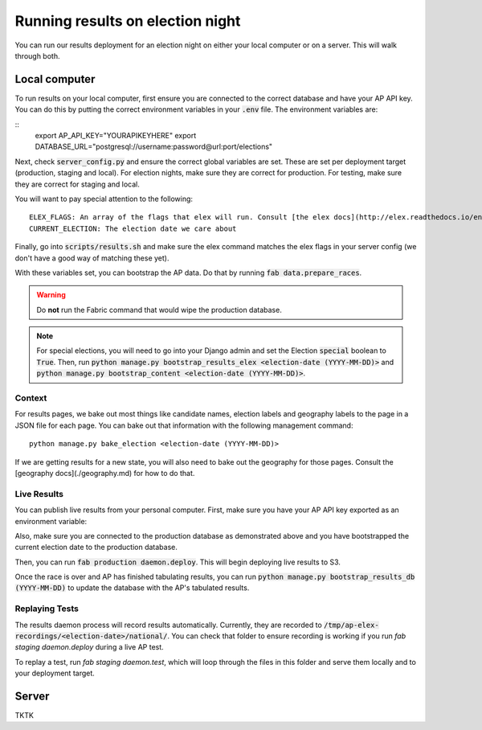 Running results on election night
=================================

You can run our results deployment for an election night on either your local computer or on a server. This will walk through both.

Local computer
''''''''''''''

To run results on your local computer, first ensure you are connected to the correct database and have your AP API key. You can do this by putting the correct environment variables in your :code:`.env` file. The environment variables are:

::
  export AP_API_KEY="YOURAPIKEYHERE"
  export DATABASE_URL="postgresql://username:password@url:port/elections"


Next, check :code:`server_config.py` and ensure the correct global variables are set. These are set per deployment target (production, staging and local). For election nights, make sure they are correct for production. For testing, make sure they are correct for staging and local. 

You will want to pay special attention to the following:

::
  
  ELEX_FLAGS: An array of the flags that elex will run. Consult [the elex docs](http://elex.readthedocs.io/en/stable/cli.html).
  CURRENT_ELECTION: The election date we care about

Finally, go into :code:`scripts/results.sh` and make sure the elex command matches the elex flags in your server config (we don't have a good way of matching these yet).


With these variables set, you can bootstrap the AP data. Do that by running :code:`fab data.prepare_races`.

.. warning::

  Do **not** run the Fabric command that would wipe the production database.

.. note::
    
  For special elections, you will need to go into your Django admin and set the Election :code:`special` boolean to :code:`True`. Then, run :code:`python manage.py bootstrap_results_elex <election-date (YYYY-MM-DD)>` and :code:`python manage.py bootstrap_content <election-date (YYYY-MM-DD)>`.

Context
~~~~~~~

For results pages, we bake out most things like candidate names, election labels and geography labels to the page in a JSON file for each page. You can bake out that information with the following management command:

::

  python manage.py bake_election <election-date (YYYY-MM-DD)>


If we are getting results for a new state, you will also need to bake out the geography for those pages. Consult the [geography docs](./geography.md) for how to do that.

Live Results
~~~~~~~~~~~~

You can publish live results from your personal computer. First, make sure you have your AP API key exported as an environment variable:

::

  


Also, make sure you are connected to the production database as demonstrated above and you have bootstrapped the current election date to the production database.

Then, you can run :code:`fab production daemon.deploy`. This will begin deploying live results to S3.

Once the race is over and AP has finished tabulating results, you can run :code:`python manage.py bootstrap_results_db (YYYY-MM-DD)` to update the database with the AP's tabulated results.

Replaying Tests
~~~~~~~~~~~~~~~

The results daemon process will record results automatically. Currently, they are recorded to :code:`/tmp/ap-elex-recordings/<election-date>/national/`. You can check that folder to ensure recording is working if you run `fab staging daemon.deploy` during a live AP test.

To replay a test, run `fab staging daemon.test`, which will loop through the files in this folder and serve them locally and to your deployment target.

Server
''''''

TKTK